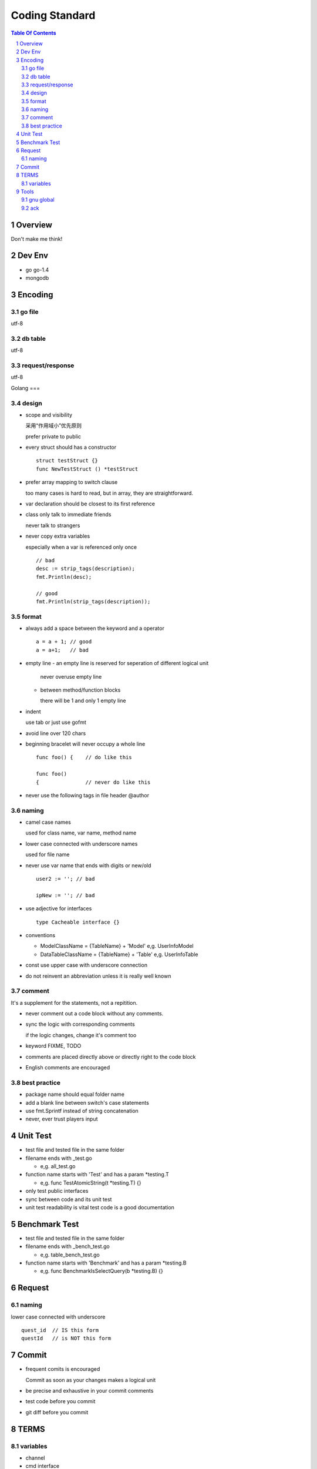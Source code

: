 ===============
Coding Standard
===============

.. contents:: Table Of Contents
.. section-numbering::

Overview
========

Don't make me think!


Dev Env
=======

- go
  go-1.4

- mongodb

Encoding
========

go file
########

utf-8

db table
########

utf-8

request/response
################

utf-8

Golang
===

design
######

- scope and visibility

  采用“作用域小”优先原则

  prefer private to public


- every struct should has a constructor

  ::

    struct testStruct {}
    func NewTestStruct () *testStruct

- prefer array mapping to switch clause

  too many cases is hard to read, but in array, they
  are straightforward.

- var declaration should be closest to its first reference

- class only talk to immediate friends
  
  never talk to strangers

- never copy extra variables

  especially when a var is referenced only once

  ::

    // bad
    desc := strip_tags(description);
    fmt.Println(desc);

    // good
    fmt.Println(strip_tags(description));

format
######

- always add a space between the keyword and a operator

  ::

    a = a + 1; // good
    a = a+1;   // bad

- empty line
  - an empty line is reserved for seperation of different logical unit
    
    never overuse empty line

  - between method/function blocks
    
    there will be 1 and only 1 empty line

- indent

  use tab or just use gofmt

- avoid line over 120 chars

- beginning bracelet will never occupy a whole line

  ::

    func foo() {    // do like this

    func foo() 
    {               // never do like this

- never use the following tags in file header
  @author

naming
######

- camel case names

  used for class name, var name, method name

- lower case connected with underscore names

  used for file name

- never use var name that ends with digits or new/old

  ::

    user2 := ''; // bad

    ipNew := ''; // bad


- use adjective for interfaces

  ::

    type Cacheable interface {}

- conventions

  - ModelClassName = {TableName} + 'Model'
    e,g. UserInfoModel

  - DataTableClassName = {TableName} + 'Table'
    e,g. UserInfoTable

- const use upper case with underscore connection

- do not reinvent an abbreviation unless it is really well known

comment
#######

It's a supplement for the statements, not a repitition.

- never comment out a code block without any comments.

- sync the logic with corresponding comments

  if the logic changes, change it's comment too

- keyword
  FIXME, TODO

- comments are placed directly above or directly right to the code block

- English comments are encouraged


best practice
#############

- package name should equal folder name

- add a blank line between switch's case statements

- use fmt.Sprintf instead of string concatenation

- never, ever trust players input


Unit Test
=========

- test file and tested file in the same folder

- filename ends with _test.go

  - e,g. all_test.go

- function name starts with 'Test' and has a param *testing.T

  - e,g. func TestAtomicString(t *testing.T) {}

- only test public interfaces

- sync between code and its unit test

- unit test readability is vital
  test code is a good documentation


Benchmark Test
==============

- test file and tested file in the same folder

- filename ends with _bench_test.go

  - e,g. table_bench_test.go

- function name starts with 'Benchmark' and has a param *testing.B

  - e,g. func BenchmarkIsSelectQuery(b *testing.B) {}


Request
=======

naming
######

lower case connected with underscore

::

    quest_id  // IS this form
    questId   // is NOT this form


Commit
======

- frequent comits is encouraged

  Commit as soon as your changes makes a logical unit

- be precise and exhaustive in your commit comments

- test code before you commit

- git diff before you commit

TERMS
=====

variables
#########

- channel

- cmd interface

- peer

- cluster


Tools
=====

gnu global
##########

::

    http://www.gnu.org/software/global/global.html

ack 
###

::

    http://beyondgrep.com/


